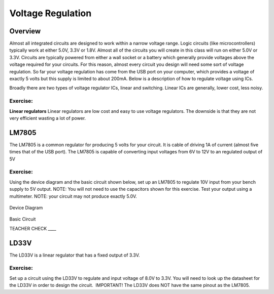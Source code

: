 Voltage Regulation
==========

Overview
--------

Almost all integrated circuits are designed to work within a narrow voltage range. Logic circuits (like microcontrollers) typically work at either 5.0V, 3.3V or 1.8V. Almost all of the circuits you will create in this class will run on either 5.0V or 3.3V. Circuits are typically powered from either a wall socket or a battery which generally provide voltages above the voltage required for your circuits. For this reason, almost every circuit you design will need some sort of voltage regulation. So far your voltage regulation has come from the USB port on your computer, which provides a voltage of exactly 5 volts but this supply is limited to about 200mA. Below is a description of how to regulate voltage using ICs.

Broadly there are two types of voltage regulator ICs, linear and switching. Linear ICs are generally, lower cost, less noisy. 



Exercise:
~~~~~~~~~

**Linear regulators**
Linear regulators are low cost and easy to use voltage regulators. The downside is that they are not very efficient wasting a lot of power.

LM7805
------

The LM7805 is a common regulator for producing 5 volts for your circuit. It is cable of driving 1A of current (almost five times that of the USB port). The LM7805 is capable of converting input voltages from 6V to 12V to an regulated output of 5V

.. figure:: images/image25.png
   :alt: 

Exercise:
~~~~~~~~~

Using the device diagram and the basic circuit shown below, set up an LM7805 to regulate 10V input from your bench supply to 5V output. NOTE: You will not need to use the capacitors shown for this exercise. Test your output using a multimeter. NOTE: your circuit may not produce exactly 5.0V.

.. figure:: images/image9.png
   :alt: 

Device Diagram

.. figure:: images/image16.png
   :alt: 

Basic Circuit

TEACHER CHECK \_\_\_\_

LD33V
-----

The LD33V is a linear regulator that has a fixed output of 3.3V.

Exercise:
~~~~~~~~~

Set up a circuit using the LD33V to regulate and input voltage of 8.0V to 3.3V. You will need to look up the datasheet for the LD33V in order
to design the circuit.  IMPORTANT! The LD33V does NOT have the same
pinout as the LM7805.

